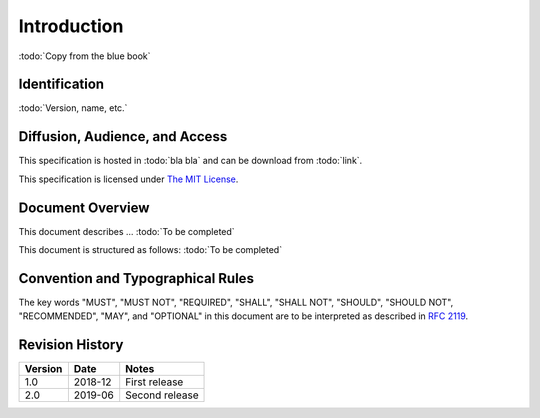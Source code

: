 
Introduction
============

:todo:`Copy from the blue book`

Identification
--------------

:todo:`Version, name, etc.`

Diffusion, Audience, and Access
-------------------------------

This specification is hosted in :todo:`bla bla` and can be download from :todo:`link`.

This specification is licensed under `The MIT License <https://opensource.org/licenses/MIT>`_.


Document Overview
-----------------

This document describes ... :todo:`To be completed`

This document is structured as follows: :todo:`To be completed`

Convention and Typographical Rules
----------------------------------

The key words "MUST", "MUST NOT", "REQUIRED", "SHALL", "SHALL NOT", "SHOULD", "SHOULD NOT", "RECOMMENDED", "MAY", and
"OPTIONAL" in this document are to be interpreted as described in `RFC 2119 <http://www.ietf.org/rfc/rfc2119.txt>`_.

Revision History
----------------

.. list-table::
   :header-rows: 1

   * - Version
     - Date
     - Notes
   * - 1.0
     - 2018-12
     - First release
   * - 2.0
     - 2019-06
     - Second release



